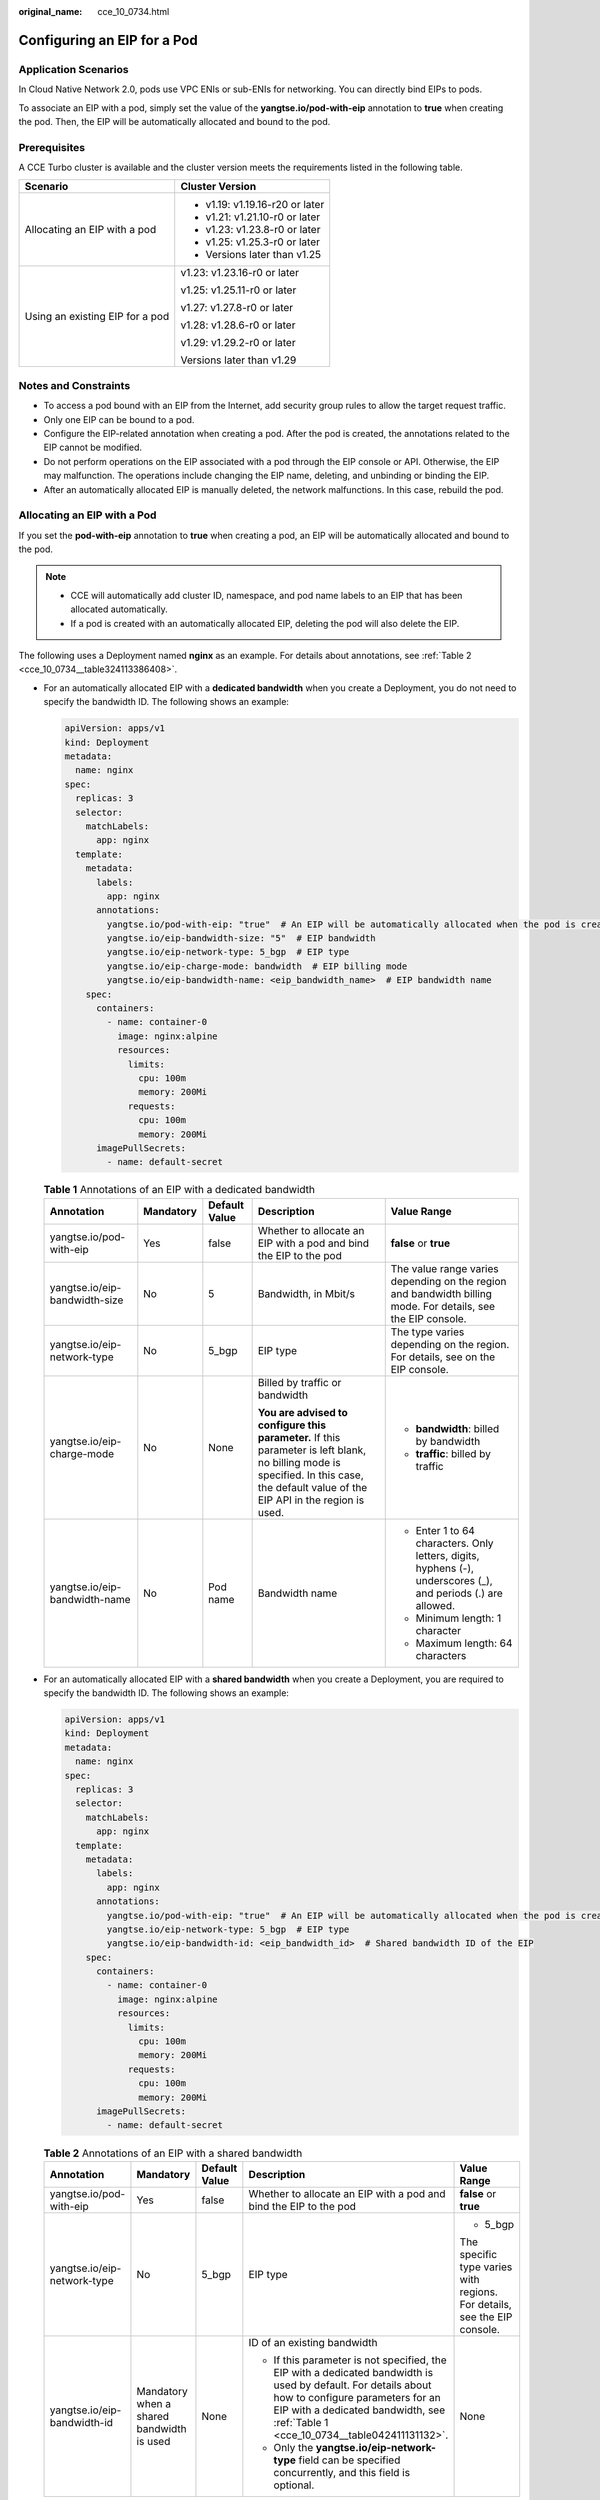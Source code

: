 :original_name: cce_10_0734.html

.. _cce_10_0734:

Configuring an EIP for a Pod
============================

Application Scenarios
---------------------

In Cloud Native Network 2.0, pods use VPC ENIs or sub-ENIs for networking. You can directly bind EIPs to pods.

To associate an EIP with a pod, simply set the value of the **yangtse.io/pod-with-eip** annotation to **true** when creating the pod. Then, the EIP will be automatically allocated and bound to the pod.

Prerequisites
-------------

A CCE Turbo cluster is available and the cluster version meets the requirements listed in the following table.

+-----------------------------------+-----------------------------------+
| Scenario                          | Cluster Version                   |
+===================================+===================================+
| Allocating an EIP with a pod      | -  v1.19: v1.19.16-r20 or later   |
|                                   | -  v1.21: v1.21.10-r0 or later    |
|                                   | -  v1.23: v1.23.8-r0 or later     |
|                                   | -  v1.25: v1.25.3-r0 or later     |
|                                   | -  Versions later than v1.25      |
+-----------------------------------+-----------------------------------+
| Using an existing EIP for a pod   | v1.23: v1.23.16-r0 or later       |
|                                   |                                   |
|                                   | v1.25: v1.25.11-r0 or later       |
|                                   |                                   |
|                                   | v1.27: v1.27.8-r0 or later        |
|                                   |                                   |
|                                   | v1.28: v1.28.6-r0 or later        |
|                                   |                                   |
|                                   | v1.29: v1.29.2-r0 or later        |
|                                   |                                   |
|                                   | Versions later than v1.29         |
+-----------------------------------+-----------------------------------+

Notes and Constraints
---------------------

-  To access a pod bound with an EIP from the Internet, add security group rules to allow the target request traffic.
-  Only one EIP can be bound to a pod.
-  Configure the EIP-related annotation when creating a pod. After the pod is created, the annotations related to the EIP cannot be modified.
-  Do not perform operations on the EIP associated with a pod through the EIP console or API. Otherwise, the EIP may malfunction. The operations include changing the EIP name, deleting, and unbinding or binding the EIP.
-  After an automatically allocated EIP is manually deleted, the network malfunctions. In this case, rebuild the pod.

Allocating an EIP with a Pod
----------------------------

If you set the **pod-with-eip** annotation to **true** when creating a pod, an EIP will be automatically allocated and bound to the pod.

.. note::

   -  CCE will automatically add cluster ID, namespace, and pod name labels to an EIP that has been allocated automatically.
   -  If a pod is created with an automatically allocated EIP, deleting the pod will also delete the EIP.

The following uses a Deployment named **nginx** as an example. For details about annotations, see :ref:`Table 2 <cce_10_0734__table324113386408>`.

-  For an automatically allocated EIP with a **dedicated bandwidth** when you create a Deployment, you do not need to specify the bandwidth ID. The following shows an example:

   .. code-block::

      apiVersion: apps/v1
      kind: Deployment
      metadata:
        name: nginx
      spec:
        replicas: 3
        selector:
          matchLabels:
            app: nginx
        template:
          metadata:
            labels:
              app: nginx
            annotations:
              yangtse.io/pod-with-eip: "true"  # An EIP will be automatically allocated when the pod is created.
              yangtse.io/eip-bandwidth-size: "5"  # EIP bandwidth
              yangtse.io/eip-network-type: 5_bgp  # EIP type
              yangtse.io/eip-charge-mode: bandwidth  # EIP billing mode
              yangtse.io/eip-bandwidth-name: <eip_bandwidth_name>  # EIP bandwidth name
          spec:
            containers:
              - name: container-0
                image: nginx:alpine
                resources:
                  limits:
                    cpu: 100m
                    memory: 200Mi
                  requests:
                    cpu: 100m
                    memory: 200Mi
            imagePullSecrets:
              - name: default-secret

   .. _cce_10_0734__table042411131132:

   .. table:: **Table 1** Annotations of an EIP with a dedicated bandwidth

      +-------------------------------+-------------+---------------+---------------------------------------------------------------------------------------------------------------------------------------------------------------------------------------+---------------------------------------------------------------------------------------------------------------+
      | Annotation                    | Mandatory   | Default Value | Description                                                                                                                                                                           | Value Range                                                                                                   |
      +===============================+=============+===============+=======================================================================================================================================================================================+===============================================================================================================+
      | yangtse.io/pod-with-eip       | Yes         | false         | Whether to allocate an EIP with a pod and bind the EIP to the pod                                                                                                                     | **false** or **true**                                                                                         |
      +-------------------------------+-------------+---------------+---------------------------------------------------------------------------------------------------------------------------------------------------------------------------------------+---------------------------------------------------------------------------------------------------------------+
      | yangtse.io/eip-bandwidth-size | No          | 5             | Bandwidth, in Mbit/s                                                                                                                                                                  | The value range varies depending on the region and bandwidth billing mode. For details, see the EIP console.  |
      +-------------------------------+-------------+---------------+---------------------------------------------------------------------------------------------------------------------------------------------------------------------------------------+---------------------------------------------------------------------------------------------------------------+
      | yangtse.io/eip-network-type   | No          | 5_bgp         | EIP type                                                                                                                                                                              | The type varies depending on the region. For details, see on the EIP console.                                 |
      +-------------------------------+-------------+---------------+---------------------------------------------------------------------------------------------------------------------------------------------------------------------------------------+---------------------------------------------------------------------------------------------------------------+
      | yangtse.io/eip-charge-mode    | No          | None          | Billed by traffic or bandwidth                                                                                                                                                        | -  **bandwidth**: billed by bandwidth                                                                         |
      |                               |             |               |                                                                                                                                                                                       | -  **traffic**: billed by traffic                                                                             |
      |                               |             |               | **You are advised to configure this parameter.** If this parameter is left blank, no billing mode is specified. In this case, the default value of the EIP API in the region is used. |                                                                                                               |
      +-------------------------------+-------------+---------------+---------------------------------------------------------------------------------------------------------------------------------------------------------------------------------------+---------------------------------------------------------------------------------------------------------------+
      | yangtse.io/eip-bandwidth-name | No          | Pod name      | Bandwidth name                                                                                                                                                                        | -  Enter 1 to 64 characters. Only letters, digits, hyphens (-), underscores (_), and periods (.) are allowed. |
      |                               |             |               |                                                                                                                                                                                       | -  Minimum length: 1 character                                                                                |
      |                               |             |               |                                                                                                                                                                                       | -  Maximum length: 64 characters                                                                              |
      +-------------------------------+-------------+---------------+---------------------------------------------------------------------------------------------------------------------------------------------------------------------------------------+---------------------------------------------------------------------------------------------------------------+

-  For an automatically allocated EIP with a **shared bandwidth** when you create a Deployment, you are required to specify the bandwidth ID. The following shows an example:

   .. code-block::

      apiVersion: apps/v1
      kind: Deployment
      metadata:
        name: nginx
      spec:
        replicas: 3
        selector:
          matchLabels:
            app: nginx
        template:
          metadata:
            labels:
              app: nginx
            annotations:
              yangtse.io/pod-with-eip: "true"  # An EIP will be automatically allocated when the pod is created.
              yangtse.io/eip-network-type: 5_bgp  # EIP type
              yangtse.io/eip-bandwidth-id: <eip_bandwidth_id>  # Shared bandwidth ID of the EIP
          spec:
            containers:
              - name: container-0
                image: nginx:alpine
                resources:
                  limits:
                    cpu: 100m
                    memory: 200Mi
                  requests:
                    cpu: 100m
                    memory: 200Mi
            imagePullSecrets:
              - name: default-secret

   .. _cce_10_0734__table324113386408:

   .. table:: **Table 2** Annotations of an EIP with a shared bandwidth

      +-----------------------------+-------------------------------------------+---------------+-----------------------------------------------------------------------------------------------------------------------------------------------------------------------------------------------------------------------------------------+--------------------------------------------------------------------------+
      | Annotation                  | Mandatory                                 | Default Value | Description                                                                                                                                                                                                                             | Value Range                                                              |
      +=============================+===========================================+===============+=========================================================================================================================================================================================================================================+==========================================================================+
      | yangtse.io/pod-with-eip     | Yes                                       | false         | Whether to allocate an EIP with a pod and bind the EIP to the pod                                                                                                                                                                       | **false** or **true**                                                    |
      +-----------------------------+-------------------------------------------+---------------+-----------------------------------------------------------------------------------------------------------------------------------------------------------------------------------------------------------------------------------------+--------------------------------------------------------------------------+
      | yangtse.io/eip-network-type | No                                        | 5_bgp         | EIP type                                                                                                                                                                                                                                | -  5_bgp                                                                 |
      |                             |                                           |               |                                                                                                                                                                                                                                         |                                                                          |
      |                             |                                           |               |                                                                                                                                                                                                                                         | The specific type varies with regions. For details, see the EIP console. |
      +-----------------------------+-------------------------------------------+---------------+-----------------------------------------------------------------------------------------------------------------------------------------------------------------------------------------------------------------------------------------+--------------------------------------------------------------------------+
      | yangtse.io/eip-bandwidth-id | Mandatory when a shared bandwidth is used | None          | ID of an existing bandwidth                                                                                                                                                                                                             | None                                                                     |
      |                             |                                           |               |                                                                                                                                                                                                                                         |                                                                          |
      |                             |                                           |               | -  If this parameter is not specified, the EIP with a dedicated bandwidth is used by default. For details about how to configure parameters for an EIP with a dedicated bandwidth, see :ref:`Table 1 <cce_10_0734__table042411131132>`. |                                                                          |
      |                             |                                           |               | -  Only the **yangtse.io/eip-network-type** field can be specified concurrently, and this field is optional.                                                                                                                            |                                                                          |
      +-----------------------------+-------------------------------------------+---------------+-----------------------------------------------------------------------------------------------------------------------------------------------------------------------------------------------------------------------------------------+--------------------------------------------------------------------------+

Using an Existing EIP for a Pod
-------------------------------

If you configure the **yangtse.io/eip-id** annotation when creating a pod, the EIP will be automatically bound to the pod.

.. note::

   -  After an existing EIP is bound to a pod, CCE will automatically add the cluster ID, namespace, and pod name labels to the EIP.
   -  When a pod using an existing EIP is deleted, the EIP will be retained. CCE will automatically delete the labels for the cluster ID, namespace, and pod name that were added when the EIP was bound.

The following example shows how to create a Deployment named **nginx** with a single pod with an EIP automatically bound.

.. code-block::

   apiVersion: apps/v1
   kind: Deployment
   metadata:
     name: nginx
   spec:
     replicas: 1
     selector:
       matchLabels:
         app: nginx
     template:
       metadata:
         labels:
           app: nginx
         annotations:
           yangtse.io/eip-id: <eip_id> # ID of an existing EIP
       spec:
         containers:
           - name: container-0
             image: nginx:alpine
             resources:
               limits:
                 cpu: 100m
                 memory: 200Mi
               requests:
                 cpu: 100m
                 memory: 200Mi
         imagePullSecrets:
           - name: default-secret

.. table:: **Table 3** Annotations for using an existing EIP

   +-----------------------+-----------------------+-----------------------------------------------------------------------------------------------------+
   | Annotation            | Mandatory             | Description                                                                                         |
   +=======================+=======================+=====================================================================================================+
   | yangtse.io/eip-id     | Yes                   | EIP ID                                                                                              |
   |                       |                       |                                                                                                     |
   |                       |                       | **How to obtain**:                                                                                  |
   |                       |                       |                                                                                                     |
   |                       |                       | Log in to the EIP console, click the name of the target EIP in the EIP list, and copy the ID field. |
   +-----------------------+-----------------------+-----------------------------------------------------------------------------------------------------+

Checking Whether the EIP Bound to the Pod Is Available
------------------------------------------------------

After an EIP is allocated to a pod, the container networking controller binds the EIP to the pod and writes the allocation result back to the pod's **yangtse.io/allocated-ipv4-eip** annotation. The startup time of the pod's service containers may be earlier than the time when the EIP allocation result is written back.

You can configure an init container for the pod, associate the **yangtse.io/allocated-ipv4-eip** annotation with the init container through a downwardAPI volume, and check whether the EIP has been allocated in the init container. You can configure the init container as follows:

.. code-block::

   apiVersion: v1
   kind: Pod
   metadata:
     name: example
     annotations:
       yangtse.io/pod-with-eip: "true"
       yangtse.io/eip-bandwidth-size: "5"
       yangtse.io/eip-network-type: 5_bgp
       yangtse.io/eip-charge-mode: bandwidth
       yangtse.io/eip-bandwidth-name: "xxx"
   spec:
     initContainers:
     - name: init
       image: busybox:latest
       command: ['timeout', '60', 'sh', '-c', "until grep -E '[0-9]+' /etc/eipinfo/allocated-ipv4-eip; do echo waiting for allocated-ipv4-eip; sleep 2; done"]
       volumeMounts:
           - name: eipinfo
             mountPath: /etc/eipinfo
     volumes:
       - name: eipinfo
         downwardAPI:
           items:
             - path: "allocated-ipv4-eip"
               fieldRef:
                 fieldPath: metadata.annotations['yangtse.io/allocated-ipv4-eip']
   ...
